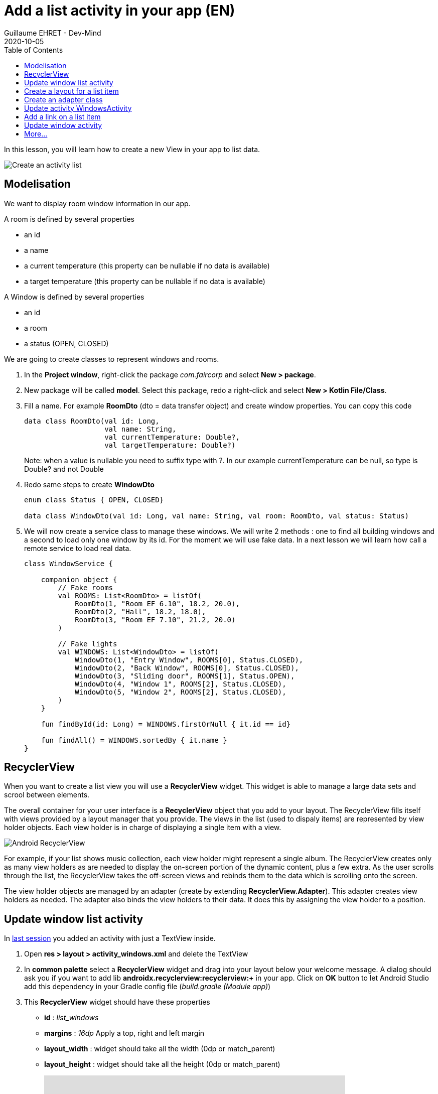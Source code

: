 :doctitle: Add a list activity in your app (EN)
:description: In this lesson you will learn how add an activity to list elements
:keywords: Android
:author: Guillaume EHRET - Dev-Mind
:revdate: 2020-10-05
:category: Android
:teaser: In this lesson you will learn how add an activity to list elements
:imgteaser: ../../img/training/android/android-activity-list.png
:toc:

In this lesson, you will learn how to create a new View in your app to list data.

image::../../img/training/android/android-activity-list.png[Create an activity list]

== Modelisation

We want to display room window information in our app.

A room is defined by several properties

* an id
* a name
* a current temperature (this property can be nullable if no data is available)
* a target temperature (this property can be nullable if no data is available)

A Window is defined by several properties

* an id
* a room
* a status (OPEN, CLOSED)

We are going to create classes to represent windows and rooms.

1. In the *Project window*, right-click the package _com.faircorp_ and select *New > package*.
2. New package will be called *model*. Select this package, redo a right-click and select *New > Kotlin File/Class*.
3. Fill a name. For example *RoomDto* (dto = data transfer object) and create window properties. You can copy this code
+
[source,kotlin,subs="specialchars"]
----

data class RoomDto(val id: Long,
                   val name: String,
                   val currentTemperature: Double?,
                   val targetTemperature: Double?)
----
+
Note: when a value is nullable you need to suffix type with ?. In our example currentTemperature can be null, so type is Double? and not Double
+
4. Redo same steps to create *WindowDto*
+
[source,kotlin,subs="specialchars"]
----
enum class Status { OPEN, CLOSED}

data class WindowDto(val id: Long, val name: String, val room: RoomDto, val status: Status)
----
+
5. We will now create a service class to manage these windows. We will write 2 methods : one to find all building windows and a second to load only one window by its id. For the moment we will use fake data. In a next lesson we will learn how call a remote service to load real data.
+
[source,kotlin,subs="specialchars"]
----
class WindowService {

    companion object {
        // Fake rooms
        val ROOMS: List<RoomDto> = listOf(
            RoomDto(1, "Room EF 6.10", 18.2, 20.0),
            RoomDto(2, "Hall", 18.2, 18.0),
            RoomDto(3, "Room EF 7.10", 21.2, 20.0)
        )

        // Fake lights
        val WINDOWS: List<WindowDto> = listOf(
            WindowDto(1, "Entry Window", ROOMS[0], Status.CLOSED),
            WindowDto(2, "Back Window", ROOMS[0], Status.CLOSED),
            WindowDto(3, "Sliding door", ROOMS[1], Status.OPEN),
            WindowDto(4, "Window 1", ROOMS[2], Status.CLOSED),
            WindowDto(5, "Window 2", ROOMS[2], Status.CLOSED),
        )
    }

    fun findById(id: Long) = WINDOWS.firstOrNull { it.id == id}

    fun findAll() = WINDOWS.sortedBy { it.name }
}
----

== RecyclerView

When you want to create a list view you will use a *RecyclerView* widget. This widget is able to manage a large data sets and scrool between elements.

The overall container for your user interface is a *RecyclerView* object that you add to your layout. The RecyclerView fills itself with views provided by a layout manager that you provide. The views in the list (used to dispaly items) are represented by view holder objects. Each view holder is in charge of displaying a single item with a view.

image::../../img/training/android/android-listview.png[Android RecyclerView]

For example, if your list shows music collection, each view holder might represent a single album. The RecyclerView creates only as many view holders as are needed to display the on-screen portion of the dynamic content, plus a few extra. As the user scrolls through the list, the RecyclerView takes the off-screen views and rebinds them to the data which is scrolling onto the screen.

The view holder objects are managed by an adapter (create by extending *RecyclerView.Adapter*). This adapter creates view holders as needed. The adapter also binds the view holders to their data. It does this by assigning the view holder to a position.

== Update window list activity

In link:android-add-menu.html#_create_a_new_activity[last session] you added an activity with just a TextView inside.

1. Open *res > layout > activity_windows.xml* and delete the TextView
2. In *common palette* select a *RecyclerView* widget and drag into your layout below your welcome message. A dialog should ask you if you want to add lib *androidx.recyclerview:recyclerview:+* in your app. Click on *OK* button to let Android Studio add this dependency in your Gradle config file (_build.gradle (Module app)_)
3. This *RecyclerView* widget should have these properties
+
* *id* : _list_windows_
* *margins* : _16dp_ Apply a top, right and left margin
* *layout_width* : widget should take all the width (0dp or match_parent)
* *layout_height* : widget should take all the height (0dp or match_parent)
+
video::yflnKerjG0Q[youtube, width=600, height=330]

== Create a layout for a list item

1. Select *res > layout* right click and choose *New > Layout resource file*
2. Name your future layout *activity_windows_item.xml*
3. In *Component Tree* panel (below Plaette panel) select ConstraintLayout (the main viewgroup) *and update property* *layout_height* to _wrap_content_. If you don't, the view will always fill all the available height on its parent (our recyclerview) and you will still only see one element in your list and others will be hidden.
4. Add 3 *Textviews*
+
* A TextView on the left to display window status
** *id* : _txt_status_
** *marginStart* : _16dp_
** *marginTop* : _16dp_
** *marginBottom* : _16dp_
** *textStyle* : _bold_
** *textAppearance* : _@style/TextAppearance.AppCompat.Large_
** *capitalize* : _characters_
* A TextView on the right to display window name
** *id* : _txt_window_name_
** *marginStart* : _16dp_
** *marginTop* : _8dp_
** *marginEnd* : _16dp_
** *marginEnd* : _16dp_
** *layout_width* : _0dp_
* A last TextView to display window room
** *id* : _txt_window_room_
** *marginStart* : _16dp_
** *marginTop* : _8dp_
** *marginBottom* : _8dp_
** *marginEnd* : _16dp_
** *layout_width* : _0dp_
** *textAppearance* : _@style/TextAppearance.AppCompat.Small_
** *capitalize* : _characters_
+
image::../../img/training/android/android-window-item.png[Android item layout]

== Create an adapter class

As we see in link:android-add-activity-list.html#_recyclerview[previous chapter], an adapter manages the view holder objects. The adapter also binds the view holders to their data. It does this by assigning the view holder to a position.

1. In the *Project window*, right-click the package _com.faircorp.model_ and right-click and select *New > Kotlin File/Class*. We will create a new class called *WindowsAdapterView*
2. You can copy this code inside
+
[source,kotlin,subs="specialchars"]
----
class WindowAdapter : RecyclerView.Adapter<WindowAdapter.WindowViewHolder>() { // (1)

    inner class WindowViewHolder(view: View) : RecyclerView.ViewHolder(view) { // (2)
        val name: TextView = view.findViewById(R.id.txt_window_name)
        val room: TextView = view.findViewById(R.id.txt_window_room)
        val status: TextView = view.findViewById(R.id.txt_status)
    }

    private val items = mutableListOf<WindowDto>() // (3)

    fun update(windows: List<WindowDto>) {  // (4)
        items.clear()
        items.addAll(windows)
        notifyDataSetChanged()
    }

    override fun getItemCount(): Int = items.size // (5)

    override fun onCreateViewHolder(parent: ViewGroup, viewType: Int): WindowViewHolder { // (6)
        val view = LayoutInflater.from(parent.context)
            .inflate(R.layout.activity_windows_item, parent, false)
        return WindowViewHolder(view)
    }

    override fun onBindViewHolder(holder: WindowViewHolder, position: Int) {  // (7)
        val window = items[position]
        holder.apply {
            name.text = window.name
            status.text = window.status.toString()
            room.text = window.room.name
        }
    }
}
----
+
* (1) an adapter must implement *RecyclerView.Adapter* wich manage a *RecyclerView.ViewHolder*
* (2) we create a *WindowViewHolder* which is able to hold fields defined in layout *activity_windows_item.xml*. When you scroll through the list view, system does not recreate these fields. It will update the values via method (7)
* (3) adapter has a mutable list to store elements to display
* (4) method used to update the list content. This method will be called when data will be ready
* (5) *RecyclerView.Adapter* abstract class asks you to implement a first method that returns the number of records
* (6) *RecyclerView.Adapter* abstract class asks you to implement a second method used to initialize a *ViewHolder*
** we inflate *activity_windows_item.xml* layout
** we send it to  *ViewHolder* constructor
* (7) *RecyclerView.Adapter* abstract class asks you to implement a last method to define what to do when position in the list changes

== Update activity WindowsActivity

We need to update *WindowsActivity* to initialize the recycler view

[source,kotlin,subs="specialchars"]
----
class WindowsActivity : BasicActivity() {

    val windowService = WindowService() // (1)

    override fun onCreate(savedInstanceState: Bundle?) {
        super.onCreate(savedInstanceState)
        setContentView(R.layout.activity_windows)

        val recyclerView = findViewById<RecyclerView>(R.id.list_windows) // (2)
        val adapter = WindowAdapter() // (3)

        recyclerView.layoutManager = LinearLayoutManager(this)
        recyclerView.addItemDecoration(DividerItemDecoration(this, DividerItemDecoration.VERTICAL))
        recyclerView.setHasFixedSize(true)
        recyclerView.adapter = adapter

        adapter.update(windowService.findAll()) // (4)
    }
}
----

* (1) we instantiate service created in link:android-add-activity-list.html#_modelisation[first chapter] of this lesson
* (2) we find the recycler view defined in layout by its id `list_windows`
* (3) adapter is created and recycler view properties are defined
* (4) on the last step we update adapter data

You can now open a list screen as this screenshot

image::../../img/training/android/android-list.png[Android list example]

== Add a link on a list item

At this step we have a list of windows. We would now like to open the detail of a window when the user clicks on an item in the list.

You need to define an interface which defines a method called when a user clicks on an element

[source,kotlin,subs="specialchars"]
----
interface OnWindowSelectedListener {
   fun onWindowSelected(id: Long)
}
----

* *WindowsActivity* will implement this interface and it will able to call *WindowActivity* and send it the given id
* *WindowAdapter* will receive an instance of this interface (ie WindowsActivity) and call the method when a user will click on a line

[source,kotlin,subs="specialchars"]
----
class WindowAdapter(val listener: OnWindowSelectedListener): RecyclerView.Adapter<WindowAdapter.WindowViewHolder>() {
   // ...

    override fun onBindViewHolder(holder: WindowViewHolder, position: Int) {
        val window = items[position]
        holder.apply {
            name.text = window.name
            status.text = window.status.toString()
            room.text = window.room.name
            itemView.setOnClickListener { listener.onWindowSelected(window.id) } // (1)
        }
    }

    override fun onViewRecycled(holder: WindowViewHolder) { // (2)
        super.onViewRecycled(holder)
        holder.apply {
            itemView.setOnClickListener(null)
        }

    }
}
----
* (1) listener is called when someone clicks on an item
* (2) *it's very important to clear OnClickListener when a view holder is recycled to prevent memory leaks*

You can now update *WindowsActivity*

[source,kotlin,subs="specialchars"]
----
class WindowsActivity : BasicActivity(), OnWindowSelectedListener {
   //...

   override fun onWindowSelected(id: Long) {
      val intent = Intent(this, WindowActivity::class.java).putExtra(WINDOW_NAME_PARAM, id)
      startActivity(intent)
   }
}
----

Don't forget to update *WindowAdapter* constructor `val adapter = WindowAdapter(this)` in *WindowsActivity*


== Update window activity

For the moment window activity only display a name sent by *MainActivity*

1. Update *MainActivity* and delete *Button* View and *EditText* widget used to send a name
2. Update *WindowActivity* to read a given id in intent and use it to load and update your view. For example
+
[source,kotlin,subs="specialchars"]
----
val id = intent.getLongExtra(WINDOW_NAME_PARAM, 0)
val window = windowService.findById(id)

if (window != null) {
    findViewById<TextView>(R.id.txt_window_name).text = window.name
    findViewById<TextView>(R.id.txt_room_name).text = window.room.name
    findViewById<TextView>(R.id.txt_window_current_temperature).text = window.room.currentTemperature?.toString()
    findViewById<TextView>(R.id.txt_window_target_temperature).text = window.room.targetTemperature?.toString()
    findViewById<TextView>(R.id.txt_window_status).text = window.status.toString()
}
----
+
3. Update layout *activity_window.xml* to display 5 *TextView* identified by _txt_window_name_, _txt_room_name_, _txt_window_current_temperature_, _txt_window_target_temperature_, _txt_window_status_
4. Remember to use labels with strings defined in *res> values> strings.xml*
+
[source,xml,subs="specialchars"]
----
<string name="act_window_name">Window name</string>
<string name="act_window_room">Room</string>
<string name="act_window_room_target_temp">Target room temperature</string>
<string name="act_window_room_current_temp">Current room temperature</string>
<string name="act_window_status">Status</string>
----
+
5. When you launch your app you should see a screen as this one
+
image::../../img/training/android/android-detail.png[Android detail example]

== More...

If you want more explanations about RecyclerViewq you can read this https://codelabs.developers.google.com/codelabs/kotlin-android-training-recyclerview-fundamentals/index.html?index=..%2F..android-kotlin-fundamentals#2[codelabs] made by Google
